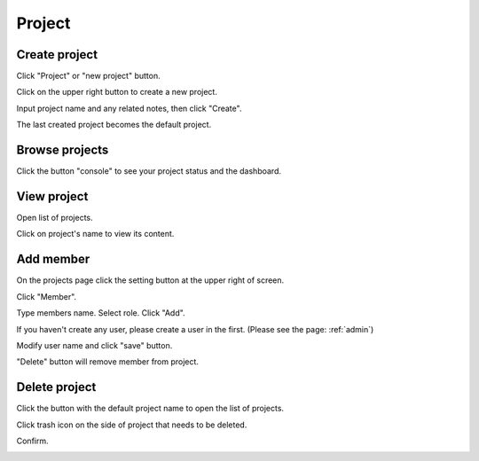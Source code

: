 .. _project:

*******
Project
*******

.. _create_project :

Create project
==============

Click "Project" or "new project" button. 

.. image:: ../_static/project/create_project.png

Click on the upper right button to create a new project.

.. image:: ../_static/project/create_project_model.png

Input project name and any related notes, then click "Create".

.. image:: ../_static/project/create_project_model2.png

The last created project becomes the default project.

Browse projects
===============

Click the button "console" to see your project status and the dashboard.

.. image:: ../_static/project/browse_project.png

.. image:: ../_static/project/browse_project_dashboard.png

View project
============

Open list of projects. 

.. image:: ../_static/project/view_project_model.png

Click on project's name to view its content.

.. image:: ../_static/project/browse_project.png


Add member
==========

On the projects page click the setting button at the upper right of screen.

Click "Member".

.. image:: ../_static/project/member_project.png

Type members name. Select role. Click "Add".

If you haven't create any user, please create a user in the first.
(Please see the page: :ref:`admin`)

.. image:: ../_static/project/member_project_add.png

Modify user name and click "save" button.

.. image:: ../_static/project/member_project_save.png

"Delete" button will remove member from project.

.. image:: ../_static/project/edit_delete_member.png

Delete project
==============

Click the button with the default project name to open the list of projects. 

.. image:: ../_static/project/browse_project2.png

Click trash icon on the side of project that needs to be deleted.

.. image:: ../_static/project/delete_project.png

Confirm.

.. image:: ../_static/project/delete_project_model.png

